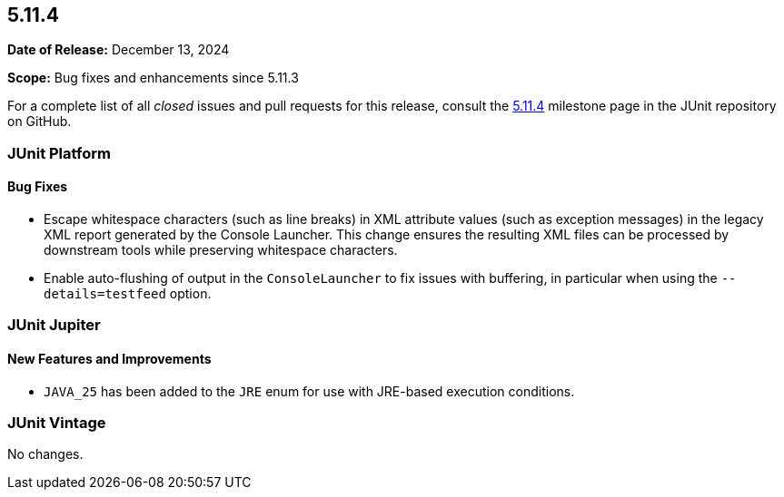 [[release-notes-5.11.4]]
== 5.11.4

*Date of Release:* December 13, 2024

*Scope:* Bug fixes and enhancements since 5.11.3

For a complete list of all _closed_ issues and pull requests for this release, consult the
link:{junit5-repo}+/milestone/86?closed=1+[5.11.4] milestone page in the
JUnit repository on GitHub.


[[release-notes-5.11.4-junit-platform]]
=== JUnit Platform

[[release-notes-5.11.4-junit-platform-bug-fixes]]
==== Bug Fixes

* Escape whitespace characters (such as line breaks) in XML attribute values (such as
  exception messages) in the legacy XML report generated by the Console Launcher. This
  change ensures the resulting XML files can be processed by downstream tools while
  preserving whitespace characters.
* Enable auto-flushing of output in the `ConsoleLauncher` to fix issues with buffering,
  in particular when using the `--details=testfeed` option.


[[release-notes-5.11.4-junit-jupiter]]
=== JUnit Jupiter

[[release-notes-5.11.4-junit-jupiter-new-features-and-improvements]]
==== New Features and Improvements

* `JAVA_25` has been added to the `JRE` enum for use with JRE-based execution conditions.


[[release-notes-5.11.4-junit-vintage]]
=== JUnit Vintage

No changes.
